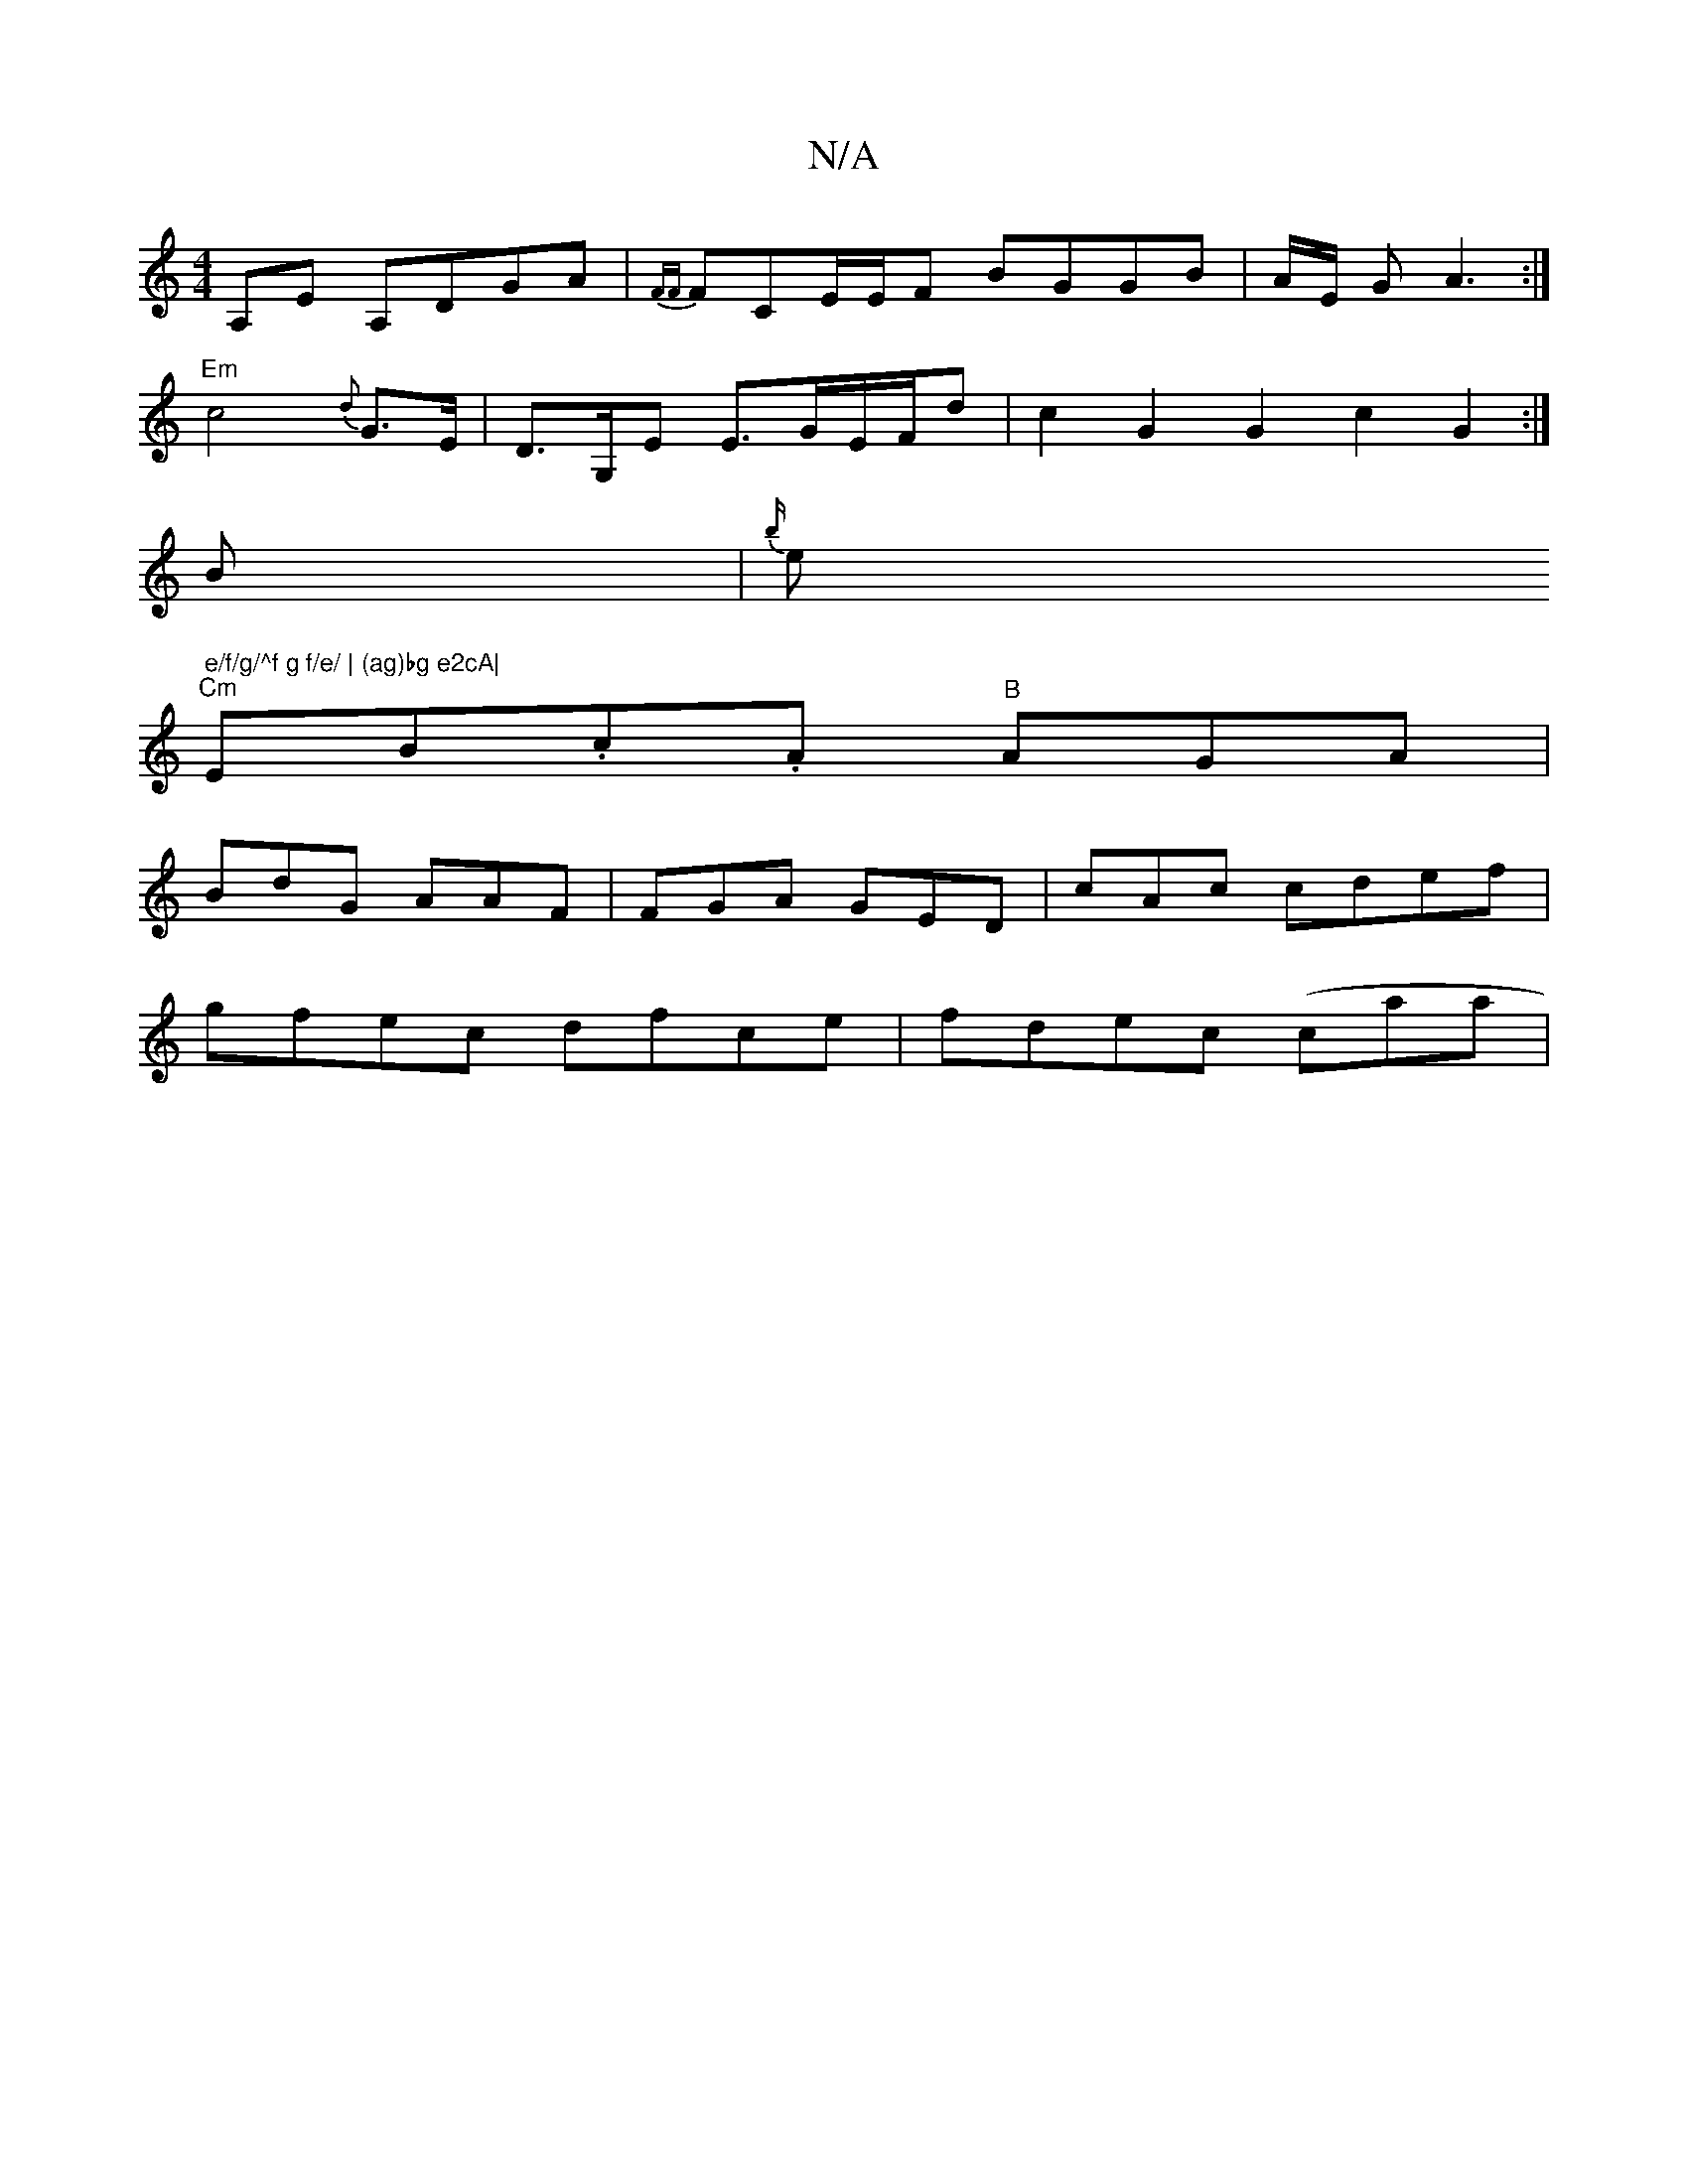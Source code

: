 X:1
T:N/A
M:4/4
R:N/A
K:Cmajor
,A,E A,DGA|{FF}FCE/E/F BGGB|A/2E/2 G A3 :|
"Em"c4{d}G>E|D>G,E E>GE/F/d | c2G2 G2c2 G2:|
B | {b/}eim" e/f/g/^f g f/e/ | (ag)bg e2cA|
"Cm"EnB.c.A "B"AGA |
BdG AAF|FGA GED|c-Ac cdef|
gfec dfce|fdec (caa|